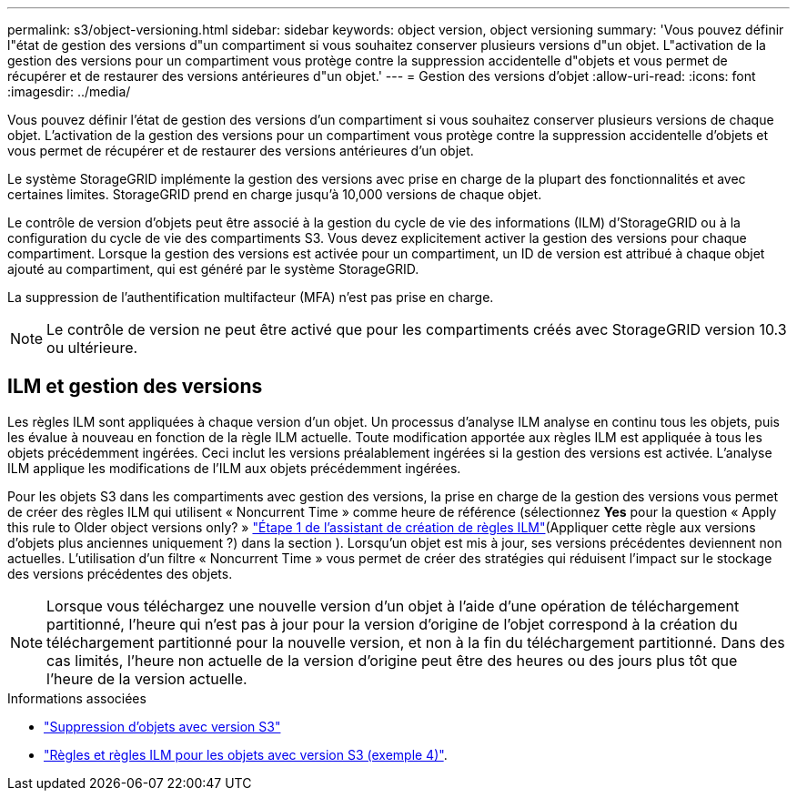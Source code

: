 ---
permalink: s3/object-versioning.html 
sidebar: sidebar 
keywords: object version, object versioning 
summary: 'Vous pouvez définir l"état de gestion des versions d"un compartiment si vous souhaitez conserver plusieurs versions d"un objet. L"activation de la gestion des versions pour un compartiment vous protège contre la suppression accidentelle d"objets et vous permet de récupérer et de restaurer des versions antérieures d"un objet.' 
---
= Gestion des versions d'objet
:allow-uri-read: 
:icons: font
:imagesdir: ../media/


[role="lead"]
Vous pouvez définir l'état de gestion des versions d'un compartiment si vous souhaitez conserver plusieurs versions de chaque objet. L'activation de la gestion des versions pour un compartiment vous protège contre la suppression accidentelle d'objets et vous permet de récupérer et de restaurer des versions antérieures d'un objet.

Le système StorageGRID implémente la gestion des versions avec prise en charge de la plupart des fonctionnalités et avec certaines limites. StorageGRID prend en charge jusqu'à 10,000 versions de chaque objet.

Le contrôle de version d'objets peut être associé à la gestion du cycle de vie des informations (ILM) d'StorageGRID ou à la configuration du cycle de vie des compartiments S3. Vous devez explicitement activer la gestion des versions pour chaque compartiment. Lorsque la gestion des versions est activée pour un compartiment, un ID de version est attribué à chaque objet ajouté au compartiment, qui est généré par le système StorageGRID.

La suppression de l'authentification multifacteur (MFA) n'est pas prise en charge.


NOTE: Le contrôle de version ne peut être activé que pour les compartiments créés avec StorageGRID version 10.3 ou ultérieure.



== ILM et gestion des versions

Les règles ILM sont appliquées à chaque version d'un objet. Un processus d'analyse ILM analyse en continu tous les objets, puis les évalue à nouveau en fonction de la règle ILM actuelle. Toute modification apportée aux règles ILM est appliquée à tous les objets précédemment ingérées. Ceci inclut les versions préalablement ingérées si la gestion des versions est activée. L'analyse ILM applique les modifications de l'ILM aux objets précédemment ingérées.

Pour les objets S3 dans les compartiments avec gestion des versions, la prise en charge de la gestion des versions vous permet de créer des règles ILM qui utilisent « Noncurrent Time » comme heure de référence (sélectionnez *Yes* pour la question « Apply this rule to Older object versions only? » link:../ilm/create-ilm-rule-enter-details.html["Étape 1 de l'assistant de création de règles ILM"](Appliquer cette règle aux versions d'objets plus anciennes uniquement ?) dans la section ). Lorsqu'un objet est mis à jour, ses versions précédentes deviennent non actuelles. L'utilisation d'un filtre « Noncurrent Time » vous permet de créer des stratégies qui réduisent l'impact sur le stockage des versions précédentes des objets.


NOTE: Lorsque vous téléchargez une nouvelle version d'un objet à l'aide d'une opération de téléchargement partitionné, l'heure qui n'est pas à jour pour la version d'origine de l'objet correspond à la création du téléchargement partitionné pour la nouvelle version, et non à la fin du téléchargement partitionné. Dans des cas limités, l'heure non actuelle de la version d'origine peut être des heures ou des jours plus tôt que l'heure de la version actuelle.

.Informations associées
* link:../ilm/how-objects-are-deleted.html#delete-s3-versioned-objects["Suppression d'objets avec version S3"]
* link:../ilm/example-4-ilm-rules-and-policy-for-s3-versioned-objects.html["Règles et règles ILM pour les objets avec version S3 (exemple 4)"].

